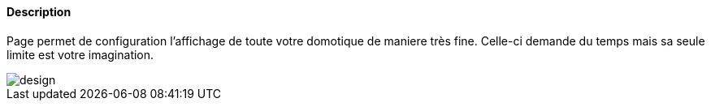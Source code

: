 ==== Description
Page permet de configuration l'affichage de toute votre domotique de maniere très fine. Celle-ci demande du temps mais 
sa seule limite est votre imagination.

image::../images/design.JPG[]
